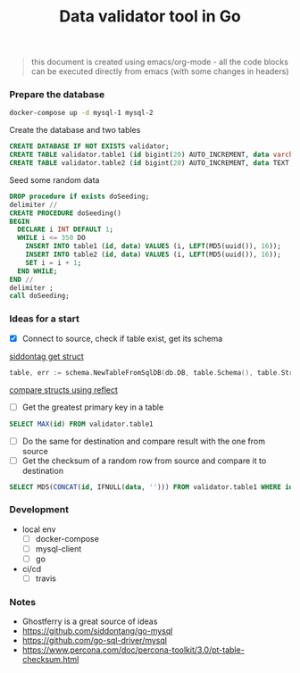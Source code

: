 #+TITLE: Data validator tool in Go
#+begin_quote
this document is created using emacs/org-mode - all the code blocks can be executed directly from emacs (with some changes in headers)
#+end_quote
*** Prepare the database
#+begin_src sh :dir ~/src/github.com/bakhti/gomysql-playground :results silent
docker-compose up -d mysql-1 mysql-2
#+end_src

Create the database and two tables
#+begin_src sql :engine mysql :cmdline --protocol=tcp -u root -h 127.0.0.1 -P 29291 :results silent
CREATE DATABASE IF NOT EXISTS validator;
CREATE TABLE validator.table1 (id bigint(20) AUTO_INCREMENT, data varchar(16), primary key(id));
CREATE TABLE validator.table2 (id bigint(20) AUTO_INCREMENT, data TEXT, primary key(id));
#+end_src

Seed some random data
#+begin_src sql :engine mysql :cmdline --protocol=tcp -u root -h 127.0.0.1 -P 29291 validator :results silent
DROP procedure if exists doSeeding;
delimiter //
CREATE PROCEDURE doSeeding()
BEGIN
  DECLARE i INT DEFAULT 1;
  WHILE i <= 350 DO
    INSERT INTO table1 (id, data) VALUES (i, LEFT(MD5(uuid()), 16));
    INSERT INTO table2 (id, data) VALUES (i, LEFT(MD5(uuid()), 16));
    SET i = i + 1;
  END WHILE;
END //
delimiter ;
call doSeeding;
#+end_src

*** Ideas for a start
- [X] Connect to source, check if table exist, get its schema
[[https://pkg.go.dev/github.com/siddontang/go-mysql/schema][siddontag get struct]]
#+begin_src go
table, err := schema.NewTableFromSqlDB(db.DB, table.Schema(), table.String())
#+end_src
[[https://pkg.go.dev/reflect?tab=doc#pkg-examples][compare structs using reflect]]
- [ ] Get the greatest primary key in a table
#+begin_src sql :engine mysql :cmdline --protocol=tcp -u root -h 127.0.0.1 -P 29291
SELECT MAX(id) FROM validator.table1
#+end_src
- [ ] Do the same for destination and compare result with the one from source
- [ ] Get the checksum of a random row from source and compare it to destination
#+begin_src sql :engine mysql :cmdline --protocol=tcp -u root -h 127.0.0.1 -P 29291
SELECT MD5(CONCAT(id, IFNULL(data, ''))) FROM validator.table1 WHERE id = 1
#+end_src

*** Development
- local env
  - [ ] docker-compose
  - [ ] mysql-client
  - [ ] go
- ci/cd
  - [ ] travis
*** Notes
- Ghostferry is a great source of ideas
- https://github.com/siddontang/go-mysql
- https://github.com/go-sql-driver/mysql
- https://www.percona.com/doc/percona-toolkit/3.0/pt-table-checksum.html

